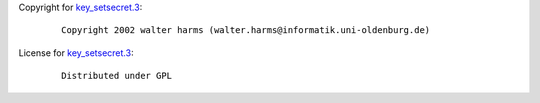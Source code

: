 Copyright for `key_setsecret.3 <key_setsecret.3.html>`__:

   ::

       Copyright 2002 walter harms (walter.harms@informatik.uni-oldenburg.de)

License for `key_setsecret.3 <key_setsecret.3.html>`__:

   ::

      Distributed under GPL

